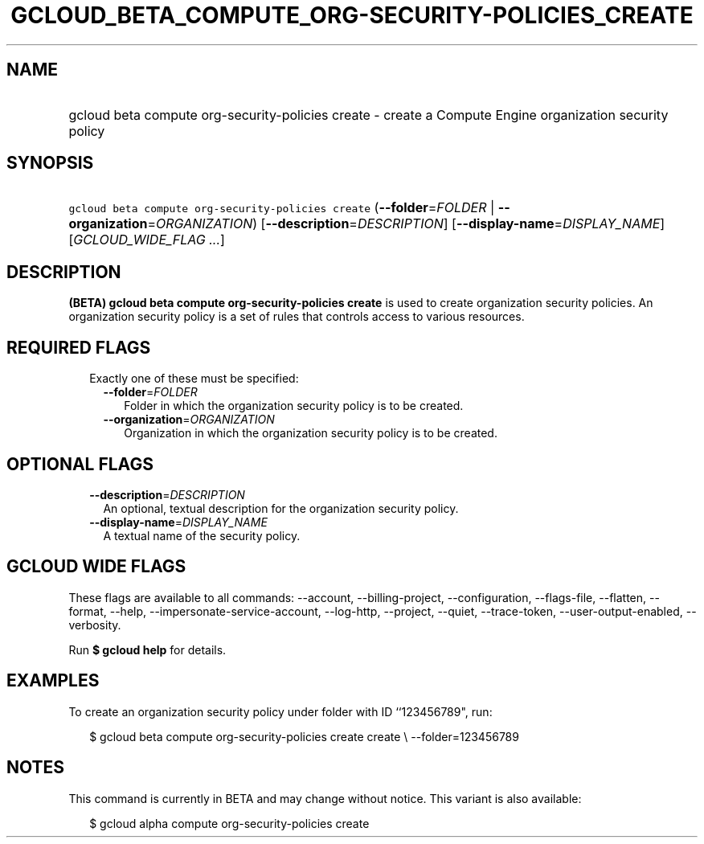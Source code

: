 
.TH "GCLOUD_BETA_COMPUTE_ORG\-SECURITY\-POLICIES_CREATE" 1



.SH "NAME"
.HP
gcloud beta compute org\-security\-policies create \- create a Compute Engine organization security policy



.SH "SYNOPSIS"
.HP
\f5gcloud beta compute org\-security\-policies create\fR (\fB\-\-folder\fR=\fIFOLDER\fR\ |\ \fB\-\-organization\fR=\fIORGANIZATION\fR) [\fB\-\-description\fR=\fIDESCRIPTION\fR] [\fB\-\-display\-name\fR=\fIDISPLAY_NAME\fR] [\fIGCLOUD_WIDE_FLAG\ ...\fR]



.SH "DESCRIPTION"

\fB(BETA)\fR \fBgcloud beta compute org\-security\-policies create\fR is used to
create organization security policies. An organization security policy is a set
of rules that controls access to various resources.



.SH "REQUIRED FLAGS"

.RS 2m
.TP 2m

Exactly one of these must be specified:

.RS 2m
.TP 2m
\fB\-\-folder\fR=\fIFOLDER\fR
Folder in which the organization security policy is to be created.

.TP 2m
\fB\-\-organization\fR=\fIORGANIZATION\fR
Organization in which the organization security policy is to be created.


.RE
.RE
.sp

.SH "OPTIONAL FLAGS"

.RS 2m
.TP 2m
\fB\-\-description\fR=\fIDESCRIPTION\fR
An optional, textual description for the organization security policy.

.TP 2m
\fB\-\-display\-name\fR=\fIDISPLAY_NAME\fR
A textual name of the security policy.


.RE
.sp

.SH "GCLOUD WIDE FLAGS"

These flags are available to all commands: \-\-account, \-\-billing\-project,
\-\-configuration, \-\-flags\-file, \-\-flatten, \-\-format, \-\-help,
\-\-impersonate\-service\-account, \-\-log\-http, \-\-project, \-\-quiet,
\-\-trace\-token, \-\-user\-output\-enabled, \-\-verbosity.

Run \fB$ gcloud help\fR for details.



.SH "EXAMPLES"

To create an organization security policy under folder with ID ``123456789",
run:

.RS 2m
$ gcloud beta compute org\-security\-policies create create \e
\-\-folder=123456789
.RE



.SH "NOTES"

This command is currently in BETA and may change without notice. This variant is
also available:

.RS 2m
$ gcloud alpha compute org\-security\-policies create
.RE

